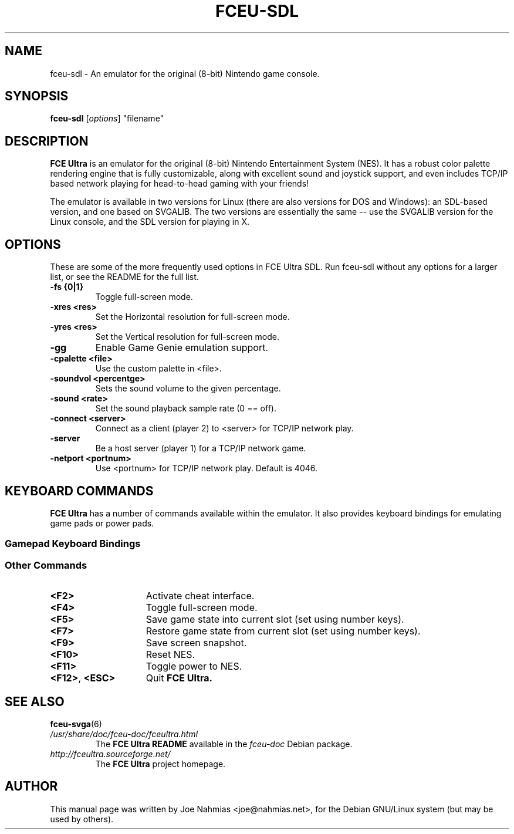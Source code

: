 .\" t                                    Hey, EMACS: -*- nroff -*-
.\" First parameter, NAME, should be all caps
.\" Second parameter, SECTION, should be 1-8, maybe w/ subsection
.\" other parameters are allowed: see man(7), man(1)
.TH FCEU\-SDL 6 "March 27, 2003"
.\" Please adjust this date whenever revising the manpage.
.\"
.\" Some roff macros, for reference:
.\" .nh        disable hyphenation
.\" .hy        enable hyphenation
.\" .ad l      left justify
.\" .ad b      justify to both left and right margins
.\" .nf        disable filling
.\" .fi        enable filling
.\" .br        insert line break
.\" .sp <n>    insert n+1 empty lines
.\" for manpage-specific macros, see man(7)
.SH NAME
fceu\-sdl \- An emulator for the original (8\-bit) Nintendo game console.
.SH SYNOPSIS
.B fceu\-sdl
.RI [ options ]
"filename"
.SH DESCRIPTION
.B FCE Ultra
is an emulator for the original (8\-bit) Nintendo Entertainment System (NES).
It has a robust color palette rendering engine that is fully customizable,
along with excellent sound and joystick support, and even includes TCP/IP based
network playing for head\-to\-head gaming with your friends!
.PP
The emulator is available in two versions for Linux (there are also versions
for DOS and Windows): an SDL\-based version, and one based on SVGALIB.  The two
versions are essentially the same \-\- use the SVGALIB version for the Linux
console, and the SDL version for playing in X.
.SH OPTIONS
These are some of the more frequently used options in FCE Ultra SDL.  Run
fceu\-sdl without any options for a larger list, or see the README for the full
list.
.TP
.B \-fs {0|1}
Toggle full\-screen mode.
.TP
.B \-xres <res>
Set the Horizontal resolution for full\-screen mode.
.TP
.B \-yres <res>
Set the Vertical resolution for full\-screen mode.
.TP
.B \-gg
Enable Game Genie emulation support.
.TP
.B \-cpalette <file>
Use the custom palette in <file>.
.TP
.B \-soundvol <percentge>
Sets the sound volume to the given percentage.
.TP
.B \-sound <rate>
Set the sound playback sample rate (0 == off).
.TP
.B \-connect <server>
Connect as a client (player 2) to <server> for TCP/IP network play.
.TP
.B \-server
Be a host server (player 1) for a TCP/IP network game.
.TP
.B \-netport <portnum>
Use <portnum> for TCP/IP network play.  Default is 4046.
.SH KEYBOARD COMMANDS
.B FCE Ultra
has a number of commands available within the emulator.
It also provides keyboard bindings for emulating game pads or power pads.
.SS Gamepad Keyboard Bindings
.TS
center box;
cb | cb, c | ci.
NES Gamepad	Keyboard
=
Arrows	Cursor Arrows
A	Left ALT
B	Left CTRL
Select	TAB
Start	ENTER
.TE
.SS Other Commands
.PP
.TP 15
.BI <F2>
Activate cheat interface.
.TP 15
.BI <F4>
Toggle full\-screen mode.
.TP 15
.BI <F5>
Save game state into current slot (set using number keys).
.TP 15
.BI <F7>
Restore game state from current slot (set using number keys).
.TP 15
.BI <F9>
Save screen snapshot.
.TP 15
.BI <F10>
Reset NES.
.TP 15
.BI <F11>
Toggle power to NES.
.TP 15
.BR <F12> ", " <ESC>
Quit
.B FCE Ultra.
.SH SEE ALSO
.BR fceu\-svga (6)
.TP
.I /usr/share/doc/fceu\-doc/fceultra.html
The 
.B FCE Ultra README
available in the
.I fceu\-doc
Debian package.
.TP
.I http://fceultra.sourceforge.net/
The
.B FCE Ultra
project homepage.
.SH AUTHOR
This manual page was written by Joe Nahmias <joe@nahmias.net>,
for the Debian GNU/Linux system (but may be used by others).
